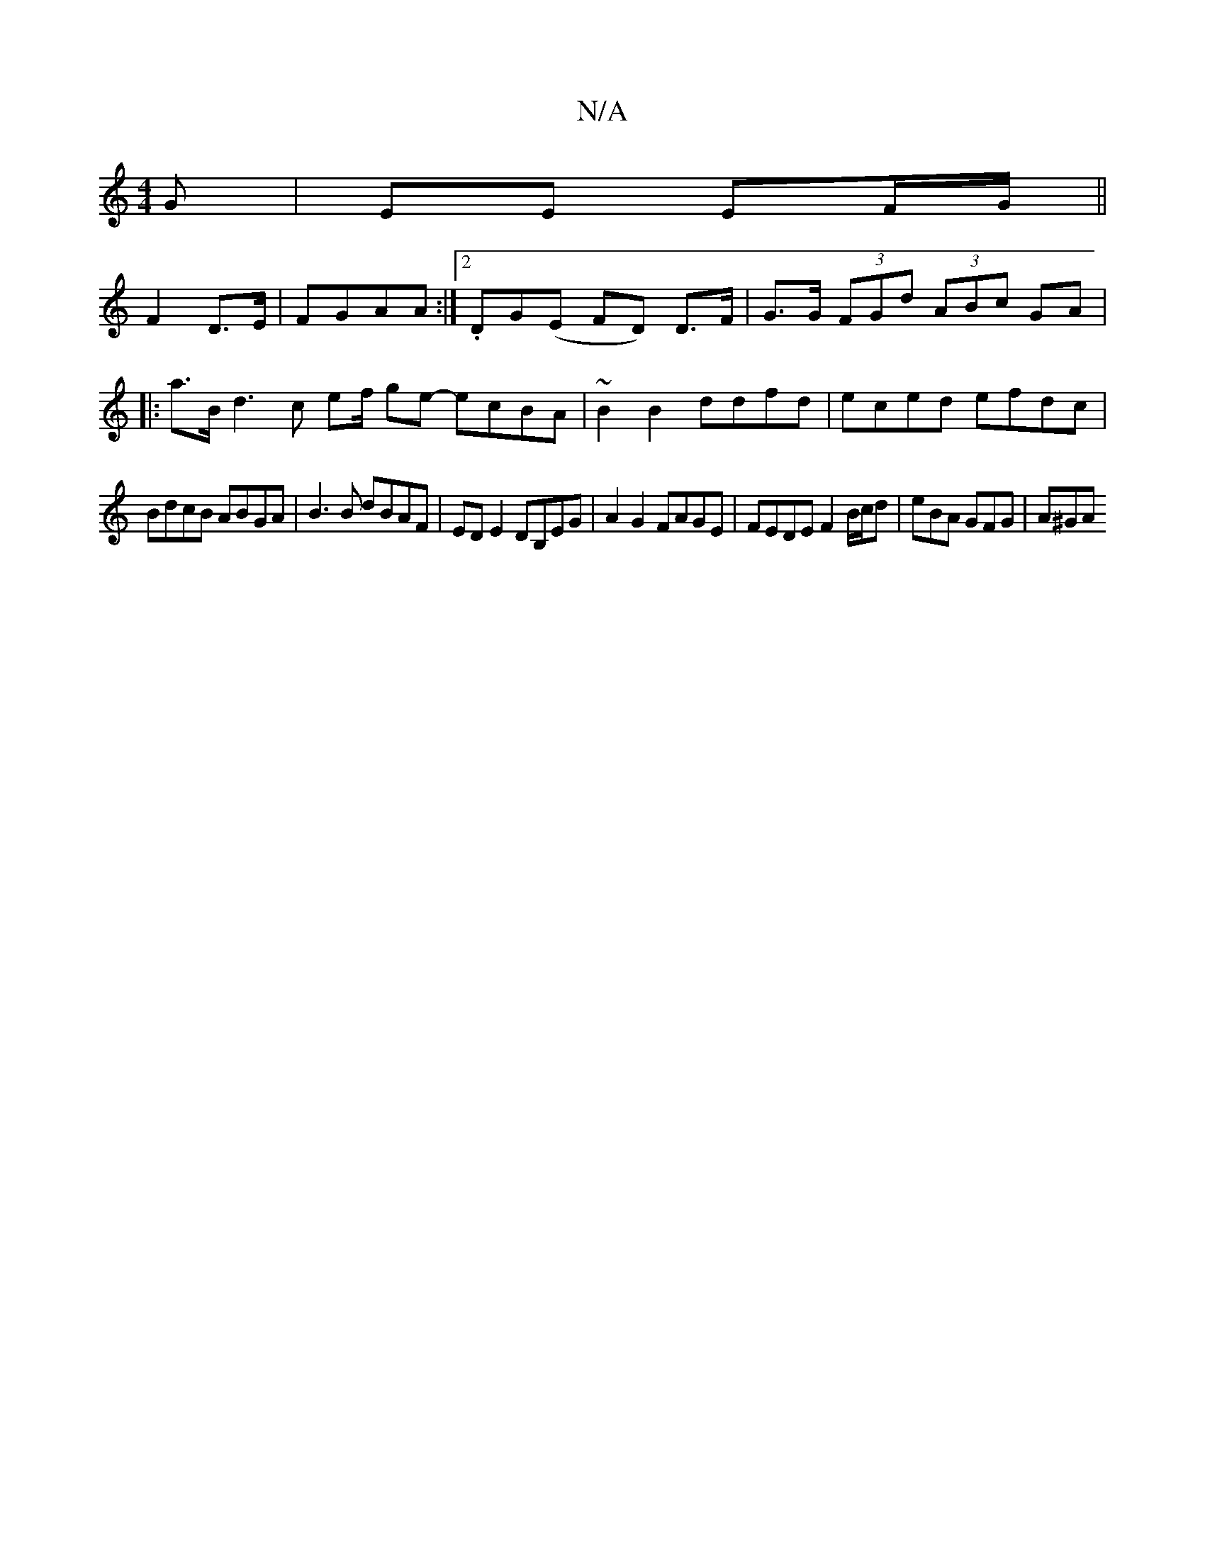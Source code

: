 X:1
T:N/A
M:4/4
R:N/A
K:Cmajor
G|EE EF/G/ ||
F2 D3/E/ | FGAA :|[2 .DG(E FD) D>F|G>G (3FGd (3ABc GA|
|:a>Bd3 c ef/2 ge- ecBA | ~B2B2 ddfd | eced efdc |
BdcB ABGA | B3B dBAF | EDE2 DB,EG | A2 G2 FAGE | FEDE F2 B/c/d | eBA GFG | A^GA 